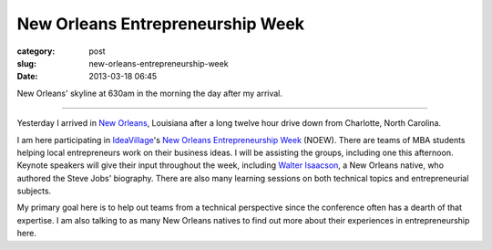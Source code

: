 New Orleans Entrepreneurship Week
=================================

:category: post
:slug: new-orleans-entrepreneurship-week
:date: 2013-03-18 06:45


.. image:: ../img/130318-new-orleans/morning-skyline.jpg
  :alt: New Orleans' skyline on March 18, 2013

New Orleans' skyline at 630am in the morning the day after my arrival.

----

Yesterday I arrived in `New Orleans <../new-orleans-la.html>`_, Louisiana 
after a long twelve hour drive down from Charlotte, North Carolina.

I am here participating in `IdeaVillage <http://ideavillage.org/>`_'s 
`New Orleans Entrepreneurship Week <http://ideavillage.org/how_it_works/noew/>`_ 
(NOEW). There are teams of MBA students helping local entrepreneurs work on
their business ideas. I will be assisting the groups, including one this
afternoon. Keynote speakers will give their input throughout the week, 
including
`Walter Isaacson <http://en.wikipedia.org/wiki/Walter_Isaacson>`_, 
a New Orleans native, who authored the Steve Jobs' biography. 
There are also many learning sessions on both technical topics and 
entrepreneurial subjects.

My primary goal here is to help out teams from a technical perspective since
the conference often has a dearth of that expertise. I am also talking to
as many New Orleans natives to find out more about their experiences in
entrepreneurship here.

